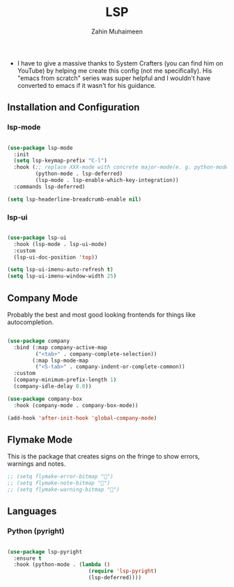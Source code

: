 #+TITLE: LSP
#+AUTHOR: Zahin Muhaimeen
#+DESCRIPTION: Language Server Protocol

- I have to give a massive thanks to System Crafters (you can find him on YouTube) by helping me create this config (not me specifically). His "emacs from scratch" series was super helpful and I wouldn't have converted to emacs if it wasn't for his guidance.

** Installation and Configuration

*** lsp-mode

#+begin_src emacs-lisp

(use-package lsp-mode
  :init
  (setq lsp-keymap-prefix "C-l")
  :hook (;; replace XXX-mode with concrete major-mode(e. g. python-mode)
         (python-mode . lsp-deferred)
         (lsp-mode . lsp-enable-which-key-integration))
  :commands lsp-deferred)

(setq lsp-headerline-breadcrumb-enable nil)

#+end_src

*** lsp-ui

#+begin_src emacs-lisp

(use-package lsp-ui
  :hook (lsp-mode . lsp-ui-mode)
  :custom
  (lsp-ui-doc-position 'top))

(setq lsp-ui-imenu-auto-refresh t)
(setq lsp-ui-imenu-window-width 25)

#+end_src

** Company Mode
Probably the best and most good looking frontends for things like autocompletion.

#+begin_src emacs-lisp

(use-package company
  :bind (:map company-active-map
         ("<tab>" . company-complete-selection))
        (:map lsp-mode-map
         ("<S-tab>" . company-indent-or-complete-common))
  :custom
  (company-minimum-prefix-length 1)
  (company-idle-delay 0.0))

(use-package company-box
  :hook (company-mode . company-box-mode))

(add-hook 'after-init-hook 'global-company-mode)

#+end_src

** Flymake Mode
This is the package that creates signs on the fringe to show errors, warnings and notes.

#+begin_src emacs-lisp
;; (setq flymake-error-bitmap "")
;; (setq flymake-note-bitmap "")
;; (setq flymake-warning-bitmap "")
#+end_src

** Languages

*** Python (pyright)

#+begin_src emacs-lisp

(use-package lsp-pyright
  :ensure t
  :hook (python-mode . (lambda ()
                          (require 'lsp-pyright)
                          (lsp-deferred))))

#+end_src
